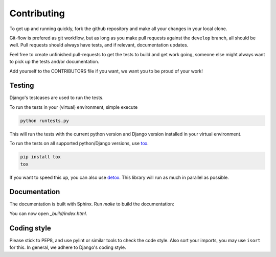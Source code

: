 .. _contributing:

============
Contributing
============

To get up and running quickly, fork the github repository and make all
your changes in your local clone.

Git-flow is prefered as git workflow, but as long as you make pull requests
against the ``develop`` branch, all should be well. Pull requests should
always have tests, and if relevant, documentation updates.

Feel free to create unfinished pull-requests to get the tests to build
and get work going, someone else might always want to pick up the tests
and/or documentation.

Add yourself to the CONTRIBUTORS file if you want, we want you to be proud of
your work!


Testing
=======

Django's testcases are used to run the tests.

To run the tests in your (virtual) environment, simple execute

.. code-block:: sh

    python runtests.py

This will run the tests with the current python version and Django version
installed in your virtual environment.

To run the tests on all supported python/Django versions, use tox_.

.. code-block:: sh

    pip install tox
    tox

If you want to speed this up, you can also use detox_. This library will
run as much in parallel as possible.


Documentation
=============

The documentation is built with Sphinx. Run `make` to build the documentation:

.. code-block: sh

    cd docs/
    make html

You can now open `_build/index.html`.


Coding style
============

Please stick to PEP8, and use pylint or similar tools to check the code style. Also sort your imports, you may use ``isort``
for this. In general, we adhere to Django's coding style.


.. _tox: https://testrun.org/tox/latest/
.. _detox: https://pypi.python.org/pypi/detox/
